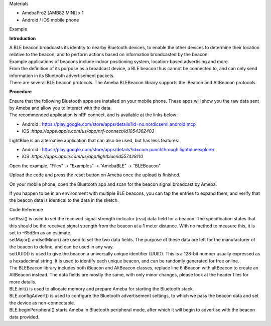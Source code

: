 Materials

-  AmebaPro2 [AMB82 MINI] x 1

-  Android / iOS mobile phone

Example

**Introduction**

| A BLE beacon broadcasts its identity to nearby Bluetooth devices, to
  enable the other devices to determine their location relative to the
  beacon, and to perform actions based on information broadcasted by the
  beacon.
| Example applications of beacons include indoor positioning system,
  location-based advertising and more.
| From the definition of its purpose as a broadcast device, a BLE beacon
  thus cannot be connected to, and can only send information in its
  Bluetooth advertisement packets.
| There are several BLE beacon protocols. The Ameba BLEBeacon library
  supports the iBeacon and AltBeacon protocols.

**Procedure**

| Ensure that the following Bluetooth apps are installed on your mobile
  phone. These apps will show you the raw data sent by Ameba and allow
  you to interact with the data.
| The recommended application is nRF connect, and is available at the
  links below:

-  Android
   : https://play.google.com/store/apps/details?id=no.nordicsemi.android.mcp

-  iOS :*https://apps.apple.com/us/app/nrf-connect/id1054362403*

LightBlue is an alternative application that can also be used, but has
less features:

-  Android
   : https://play.google.com/store/apps/details?id=com.punchthrough.lightblueexplorer

-  iOS :*https://apps.apple.com/us/app/lightblue/id557428110*

Open the example, “Files” -> “Examples” -> “AmebaBLE” -> “BLEBeacon”

|image1|

Upload the code and press the reset button on Ameba once the upload is
finished.

On your mobile phone, open the Bluetooth app and scan for the beacon
signal broadcast by Ameba.

|3|

If you happen to be in an environment with multiple BLE beacons, you can
tap the entries to expand them, and verify that the beacon data is
identical to the data in the sketch.

Code Reference

| setRssi() is used to set the received signal strength indicator (rssi)
  data field for a beacon. The specification states that this should be
  the received signal strength from the beacon at a 1 meter distance.
  With no method to measure this, it is set to -65dBm as an estimate.
| setMajor() andsetMinor() are used to set the two data fields. The
  purpose of these data are left for the manufacturer of the beacon to
  define, and can be used in any way.
| setUUID() is used to give the beacon a universally unique identifier
  (UUID). This is a 128-bit number usually expressed as a hexadecimal
  string. It is used to identify each unique beacon, and can be randomly
  generated for free online.
| The BLEBeacon library includes both iBeacon and AltBeacon classes,
  replace line 6 iBeacon with altBeacon to create an AltBeacon instead.
  The data fields are mostly the same, with only minor changes, please
  look at the header files for more details.
| BLE.init() is used to allocate memory and prepare Ameba for starting
  the Bluetooth stack.
| BLE.configAdvert() is used to configure the Bluetooth advertisement
  settings, to which we pass the beacon data and set the device as
  non-connectable.
| BLE.beginPeripheral() starts Ameba in Bluetooth peripheral mode, after
  which it will begin to advertise with the beacon data provided.

.. |image1| image:: ../../_static/Example_Guides/BLE_-_Beacon/BLE_-_Beacon_images/image01.png
   :width: 3.54499in
   :height: 5.32298in
.. |3| image:: ../../_static/Example_Guides/BLE_-_Beacon/BLE_-_Beacon_images/image02.png
   :width: 4.84653in
   :height: 9.69306in
